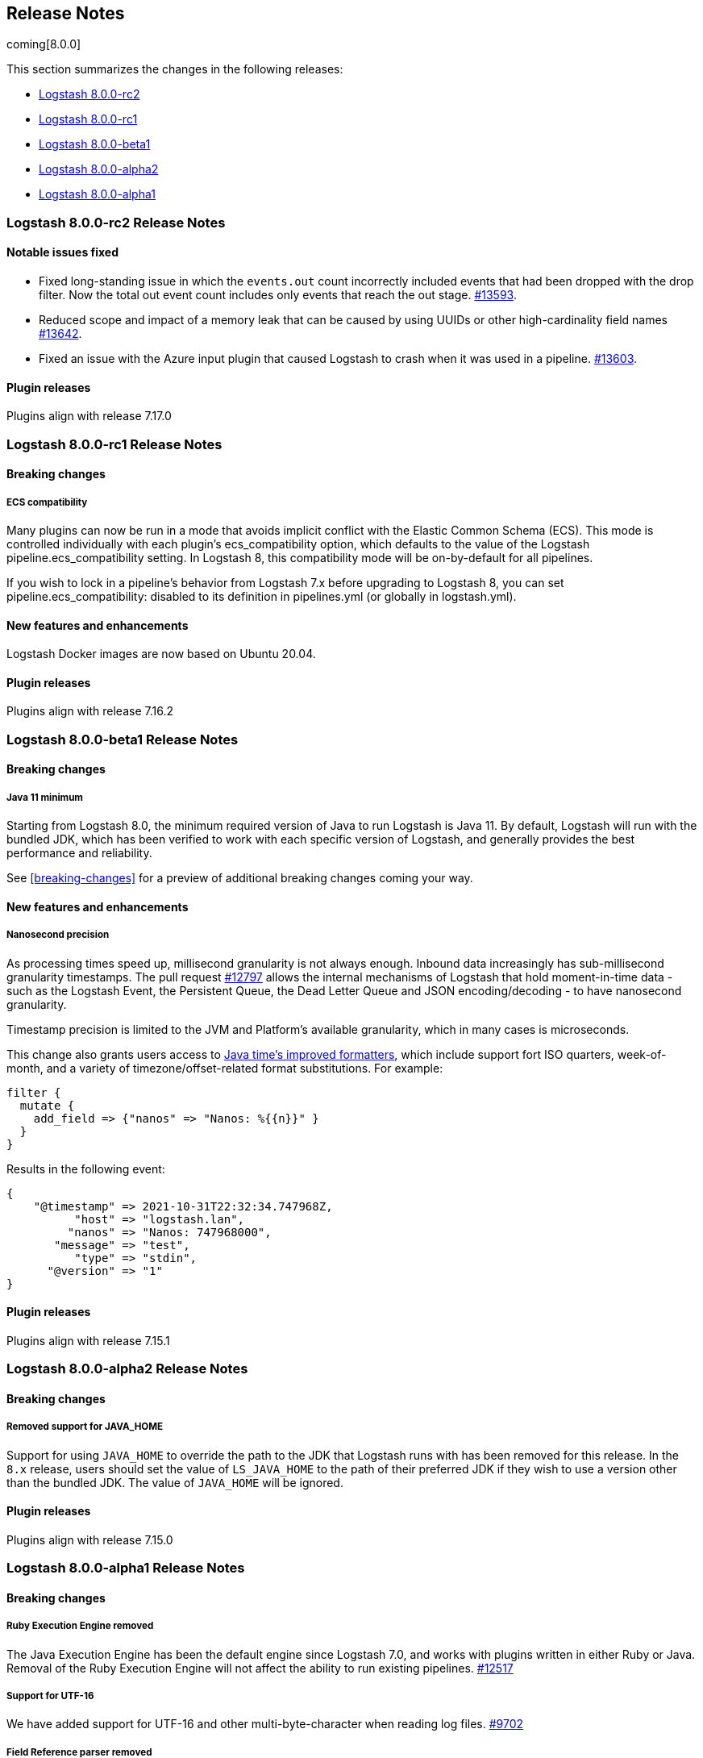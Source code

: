 [[releasenotes]]
== Release Notes

coming[8.0.0]

This section summarizes the changes in the following releases:

* <<logstash-8-0-0-rc2,Logstash 8.0.0-rc2>>
* <<logstash-8-0-0-rc1,Logstash 8.0.0-rc1>>
* <<logstash-8-0-0-beta1,Logstash 8.0.0-beta1>>
* <<logstash-8-0-0-alpha2,Logstash 8.0.0-alpha2>>
* <<logstash-8-0-0-alpha1,Logstash 8.0.0-alpha1>>

[[logstash-8-0-0-rc2]]
=== Logstash 8.0.0-rc2 Release Notes

[[notable-8.0.0-rc2]]
==== Notable issues fixed
* Fixed long-standing issue in which the `events.out` count incorrectly included events that had been dropped with the drop filter.
Now the total out event count includes only events that reach the out stage. https://github.com/elastic/logstash/pull/13593[#13593].
* Reduced scope and impact of a memory leak that can be caused by using UUIDs or other high-cardinality field names https://github.com/elastic/logstash/pull/13642[#13642].
* Fixed an issue with the Azure input plugin that caused Logstash to crash when it was used in a pipeline. https://github.com/elastic/logstash/pull/13603[#13603].

==== Plugin releases
Plugins align with release 7.17.0


[[logstash-8-0-0-rc1]]
=== Logstash 8.0.0-rc1 Release Notes

==== Breaking changes

[[rn-ecs-compatibility]]
===== ECS compatibility 
Many plugins can now be run in a mode that avoids implicit conflict with the Elastic Common Schema (ECS). This mode is controlled individually with each plugin’s ecs_compatibility option, which defaults to the value of the Logstash pipeline.ecs_compatibility setting. In Logstash 8, this compatibility mode will be on-by-default for all pipelines.

If you wish to lock in a pipeline’s behavior from Logstash 7.x before upgrading to Logstash 8, you can set pipeline.ecs_compatibility: disabled to its definition in pipelines.yml (or globally in logstash.yml).

==== New features and enhancements

Logstash Docker images are now based on Ubuntu 20.04.

==== Plugin releases
Plugins align with release 7.16.2


[[logstash-8-0-0-beta1]]
=== Logstash 8.0.0-beta1 Release Notes

==== Breaking changes

[[rn-java-11-minimum]]
===== Java 11 minimum
Starting from Logstash 8.0, the minimum required version of Java to run Logstash is Java 11. By default, Logstash will
run with the bundled JDK, which has been verified to work with each specific version of Logstash, and generally
provides the best performance and reliability.

See <<breaking-changes>> for a preview of additional breaking changes coming your way. 

==== New features and enhancements

[[rn-nanosecond-precision]]
===== Nanosecond precision
As processing times speed up, millisecond granularity is not always enough. Inbound data increasingly has sub-millisecond granularity timestamps.
The pull request https://github.com/elastic/logstash/pull/12797[#12797] allows the internal mechanisms of Logstash that hold moment-in-time data - such as the Logstash Event, the Persistent Queue, the Dead Letter Queue and JSON encoding/decoding - to have nanosecond granularity.

Timestamp precision is limited to the JVM and Platform's available granularity, which in many cases is microseconds.

This change also grants users access to https://docs.oracle.com/javase/8/docs/api/java/time/format/DateTimeFormatter.html#patterns[Java time's improved formatters], which include support fort ISO quarters, week-of-month, and a variety of timezone/offset-related format substitutions. For example:

[source,json]
--------------------------------------------------------------------------------
filter {
  mutate {
    add_field => {"nanos" => "Nanos: %{{n}}" }
  }
}
--------------------------------------------------------------------------------

Results in the following event:

[source,json]
--------------------------------------------------------------------------------
{
    "@timestamp" => 2021-10-31T22:32:34.747968Z,
          "host" => "logstash.lan",
         "nanos" => "Nanos: 747968000",
       "message" => "test",
          "type" => "stdin",
      "@version" => "1"
}
--------------------------------------------------------------------------------

==== Plugin releases
Plugins align with release 7.15.1


[[logstash-8-0-0-alpha2]]
=== Logstash 8.0.0-alpha2 Release Notes

==== Breaking changes

[[java-home-breaking-change]]
===== Removed support for JAVA_HOME
Support for using `JAVA_HOME` to override the path to the JDK that Logstash runs with has been removed for this release.
In the `8.x` release, users should set the value of `LS_JAVA_HOME` to the path of their preferred JDK if they
wish to use a version other than the bundled JDK. The value of `JAVA_HOME` will be ignored.

==== Plugin releases
Plugins align with release 7.15.0

[[logstash-8-0-0-alpha1]]
=== Logstash 8.0.0-alpha1 Release Notes

==== Breaking changes

[[ruby-engine]]
===== Ruby Execution Engine removed
The Java Execution Engine has been the default engine since Logstash 7.0, and works with plugins written in either Ruby or Java.
Removal of the Ruby Execution Engine will not affect the ability to run existing pipelines. https://github.com/elastic/logstash/pull/12517[#12517]

[[utf-16]]
===== Support for UTF-16
We have added support for UTF-16 and other multi-byte-character when reading log files. https://github.com/elastic/logstash/pull/9702[#9702]

[[field-ref-parser]]
===== Field Reference parser removed
The Field Reference parser interprets references to fields in your pipelines and
plugins. It was configurable in 7.x, with the default set to strict to reject
inputs that are ambiguous or illegal. Configurability is removed in 8.0. Now
{ls} rejects ambiguous and illegal inputs as standard behavior. https://github.com/elastic/logstash/pull/12466[#12466]

==== New features and enhancements

**Option to pass custom data to the benchmark CLI**

We have added another flag to the Benchmark CLI to allow passing a data file with previously captured data to the custom test case.
This feature allows users to run the Benchmark CLI in a custom test case with a custom config and a custom dataset. https://github.com/elastic/logstash/pull/12437[#12437]

==== Plugin releases
Plugins align with release 7.14.0